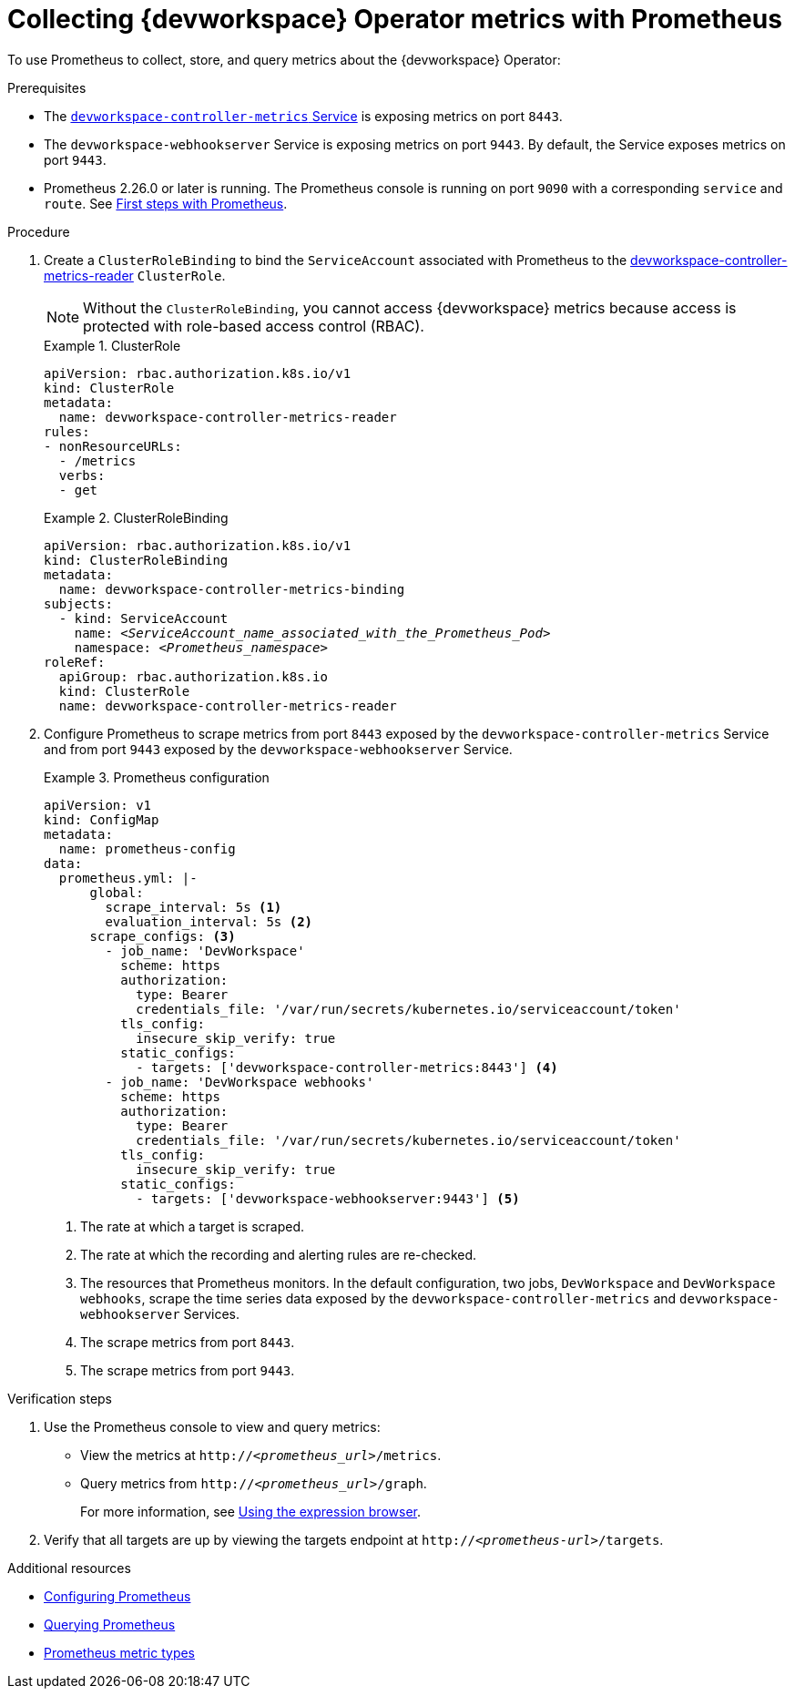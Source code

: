 [id="proc_collecting-dev-workspace-operator-metrics-with-prometheus_{context}"]
= Collecting {devworkspace} Operator metrics with Prometheus

[role="_abstract"]
To use Prometheus to collect, store, and query metrics about the {devworkspace} Operator:

.Prerequisites

* The link:https://github.com/devfile/devworkspace-operator/blob/v0.10.0/deploy/deployment/kubernetes/objects/devworkspace-controller-metrics.Service.yaml[`devworkspace-controller-metrics` Service] is exposing metrics on port `8443`.

* The `devworkspace-webhookserver` Service is exposing metrics on port `9443`. By default, the Service exposes metrics on port `9443`.

* Prometheus 2.26.0 or later is running. The Prometheus console is running on port `9090` with a corresponding `service` and `route`. See link:https://prometheus.io/docs/introduction/first_steps/[First steps with Prometheus].

.Procedure

. Create a `ClusterRoleBinding` to bind the `ServiceAccount` associated with Prometheus to the link:https://github.com/devfile/devworkspace-operator/blob/main/deploy/deployment/kubernetes/objects/devworkspace-controller-metrics-reader.ClusterRole.yaml[devworkspace-controller-metrics-reader] `ClusterRole`.
+
NOTE: Without the `ClusterRoleBinding`, you cannot access {devworkspace} metrics because access is protected with role-based access control (RBAC).
+
.ClusterRole
====
[source,yaml,subs="+quotes,+attributes,+macros"]
----
apiVersion: rbac.authorization.k8s.io/v1
kind: ClusterRole
metadata:
  name: devworkspace-controller-metrics-reader
rules:
- nonResourceURLs:
  - /metrics
  verbs:
  - get
----
====
+
.ClusterRoleBinding
====
[source,yaml,subs="+quotes,+attributes,+macros"]
----
apiVersion: rbac.authorization.k8s.io/v1
kind: ClusterRoleBinding
metadata:
  name: devworkspace-controller-metrics-binding
subjects:
  - kind: ServiceAccount
    name: __<ServiceAccount_name_associated_with_the_Prometheus_Pod>__
    namespace: __<Prometheus_namespace>__
roleRef:
  apiGroup: rbac.authorization.k8s.io
  kind: ClusterRole
  name: devworkspace-controller-metrics-reader
----
====

. Configure Prometheus to scrape metrics from port `8443` exposed by the `devworkspace-controller-metrics` Service and from port `9443` exposed by the `devworkspace-webhookserver` Service.
+
.Prometheus configuration
====
[source,yaml,subs="+quotes,+attributes,+macros"]
----
apiVersion: v1
kind: ConfigMap
metadata:
  name: prometheus-config
data:
  prometheus.yml: |-
      global:
        scrape_interval: 5s <1>
        evaluation_interval: 5s <2>
      scrape_configs: <3>
        - job_name: 'DevWorkspace'
          scheme: https
          authorization:
            type: Bearer
            credentials_file: '/var/run/secrets/kubernetes.io/serviceaccount/token'
          tls_config:
            insecure_skip_verify: true
          static_configs:
            - targets: ['devworkspace-controller-metrics:8443'] <4>
        - job_name: 'DevWorkspace webhooks'
          scheme: https
          authorization:
            type: Bearer
            credentials_file: '/var/run/secrets/kubernetes.io/serviceaccount/token'
          tls_config:
            insecure_skip_verify: true
          static_configs:
            - targets: ['devworkspace-webhookserver:9443'] <5>
----
<1> The rate at which a target is scraped.
<2> The rate at which the recording and alerting rules are re-checked.
<3> The resources that Prometheus monitors. In the default configuration, two jobs, `DevWorkspace` and `DevWorkspace webhooks`, scrape the time series data exposed by the `devworkspace-controller-metrics` and `devworkspace-webhookserver` Services.
<4> The scrape metrics from port `8443`.
<5> The scrape metrics from port `9443`.
====

.Verification steps

. Use the Prometheus console to view and query metrics:
** View the metrics at `http://__<prometheus_url>__/metrics`.
** Query metrics from `http://__<prometheus_url>__/graph`.
+
For more information, see link:https://prometheus.io/docs/introduction/first_steps/#using-the-expression-browser[Using the expression browser].
. Verify that all targets are up by viewing the targets endpoint at `http://__<prometheus-url>__/targets`.


[role="_additional-resources"]
.Additional resources

* link:https://prometheus.io/docs/prometheus/latest/configuration/configuration/[Configuring Prometheus]

* link:https://prometheus.io/docs/prometheus/latest/querying/basics/[Querying Prometheus]

* link:https://prometheus.io/docs/concepts/metric_types/[Prometheus metric types]
